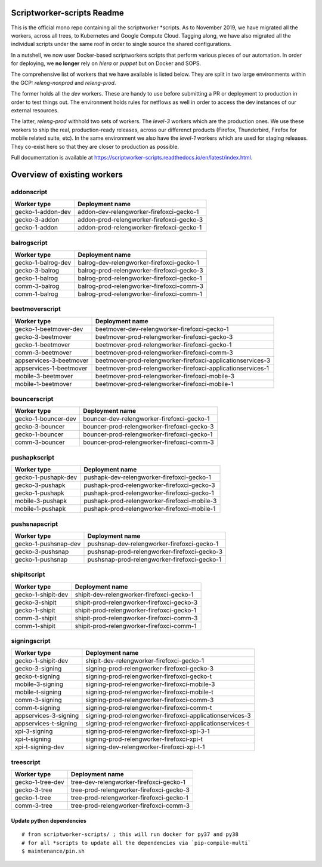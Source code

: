 ===========================
Scriptworker-scripts Readme
===========================

This is the official mono repo containing all the scriptworker \*scripts.
As to November 2019, we have migrated all the workers, across all trees, to Kubernetes and Google Compute Cloud.
Tagging along, we have also migrated all the individual scripts under the same roof in order
to single source the shared configurations.

In a nutshell, we now user Docker-based scriptworkers scripts that perform various pieces of our automation.
In order for deploying, we **no longer** rely on `hiera` or `puppet` but on Docker and SOPS.

The comprehensive list of workers that we have available is listed below. They are
split in two large environments within the GCP: `releng-nonprod` and `releng-prod`.

The former holds all the `dev` workers. These are handy to use before submitting
a PR or deployment to production in order to test things out. The environment
holds rules for netflows as well in order to access the dev instances of our
external resources.

The latter, `releng-prod` withhold two sets of workers. The `level-3` workers
which are the production ones. We use these workers to ship the real, production-ready
releases, across our differenct products (Firefox, Thunderbird, Firefox for mobile related suite, etc).
In the same environment we also have the `level-1` workers which are used for
staging releases. They co-exist here so that they are closer to production
as possible.

Full documentation is available at https://scriptworker-scripts.readthedocs.io/en/latest/index.html.

============================
Overview of existing workers
============================

addonscript
-----------

================= =========================================
Worker type       Deployment name
================= =========================================
gecko-1-addon-dev addon-dev-relengworker-firefoxci-gecko-1
gecko-3-addon     addon-prod-relengworker-firefoxci-gecko-3
gecko-1-addon     addon-prod-relengworker-firefoxci-gecko-1
================= =========================================

balrogscript
------------

================== ===========================================
Worker type        Deployment name
================== ===========================================
gecko-1-balrog-dev balrog-dev-relengworker-firefoxci-gecko-1
gecko-3-balrog     balrog-prod-relengworker-firefoxci-gecko-3
gecko-1-balrog     balrog-prod-relengworker-firefoxci-gecko-1
comm-3-balrog      balrog-prod-relengworker-firefoxci-comm-3
comm-1-balrog      balrog-prod-relengworker-firefoxci-comm-1
================== ===========================================

beetmoverscript
---------------

+-------------------------+-------------------------------------------------------------+
| Worker type             | Deployment name                                             |
+=========================+=============================================================+
| gecko-1-beetmover-dev   | beetmover-dev-relengworker-firefoxci-gecko-1                |
+-------------------------+-------------------------------------------------------------+
| gecko-3-beetmover       | beetmover-prod-relengworker-firefoxci-gecko-3               |
+-------------------------+-------------------------------------------------------------+
| gecko-1-beetmover       | beetmover-prod-relengworker-firefoxci-gecko-1               |
+-------------------------+-------------------------------------------------------------+
| comm-3-beetmover        | beetmover-prod-relengworker-firefoxci-comm-3                |
+-------------------------+-------------------------------------------------------------+
| appservices-3-beetmover | beetmover-prod-relengworker-firefoxci-applicationservices-3 |
+-------------------------+-------------------------------------------------------------+
| appservices-1-beetmover | beetmover-prod-relengworker-firefoxci-applicationservices-1 |
+-------------------------+-------------------------------------------------------------+
| mobile-3-beetmover      | beetmover-prod-relengworker-firefoxci-mobile-3              |
+-------------------------+-------------------------------------------------------------+
| mobile-1-beetmover      | beetmover-prod-relengworker-firefoxci-mobile-1              |
+-------------------------+-------------------------------------------------------------+

bouncerscript
-------------

=================== ===========================================
Worker type         Deployment name
=================== ===========================================
gecko-1-bouncer-dev bouncer-dev-relengworker-firefoxci-gecko-1
gecko-3-bouncer     bouncer-prod-relengworker-firefoxci-gecko-3
gecko-1-bouncer     bouncer-prod-relengworker-firefoxci-gecko-1
comm-3-bouncer      bouncer-prod-relengworker-firefoxci-comm-3
=================== ===========================================

pushapkscript
-------------

=================== ============================================
Worker type         Deployment name
=================== ============================================
gecko-1-pushapk-dev pushapk-dev-relengworker-firefoxci-gecko-1
gecko-3-pushapk     pushapk-prod-relengworker-firefoxci-gecko-3
gecko-1-pushapk     pushapk-prod-relengworker-firefoxci-gecko-1
mobile-3-pushapk    pushapk-prod-relengworker-firefoxci-mobile-3
mobile-1-pushapk    pushapk-prod-relengworker-firefoxci-mobile-1
=================== ============================================

pushsnapscript
--------------

==================== ============================================
Worker type          Deployment name
==================== ============================================
gecko-1-pushsnap-dev pushsnap-dev-relengworker-firefoxci-gecko-1
gecko-3-pushsnap     pushsnap-prod-relengworker-firefoxci-gecko-3
gecko-1-pushsnap     pushsnap-prod-relengworker-firefoxci-gecko-1
==================== ============================================

shipitscript
------------

================== ==========================================
Worker type        Deployment name
================== ==========================================
gecko-1-shipit-dev shipit-dev-relengworker-firefoxci-gecko-1
gecko-3-shipit     shipit-prod-relengworker-firefoxci-gecko-3
gecko-1-shipit     shipit-prod-relengworker-firefoxci-gecko-1
comm-3-shipit      shipit-prod-relengworker-firefoxci-comm-3
comm-1-shipit      shipit-prod-relengworker-firefoxci-comm-1
================== ==========================================

signingscript
-------------

===================== =========================================================
Worker type           Deployment name
===================== =========================================================
gecko-1-shipit-dev    shipit-dev-relengworker-firefoxci-gecko-1
gecko-3-signing       signing-prod-relengworker-firefoxci-gecko-3
gecko-t-signing       signing-prod-relengworker-firefoxci-gecko-t
mobile-3-signing      signing-prod-relengworker-firefoxci-mobile-3
mobile-t-signing      signing-prod-relengworker-firefoxci-mobile-t
comm-3-signing        signing-prod-relengworker-firefoxci-comm-3
comm-t-signing        signing-prod-relengworker-firefoxci-comm-t
appservices-3-signing signing-prod-relengworker-firefoxci-applicationservices-3
appservices-t-signing signing-prod-relengworker-firefoxci-applicationservices-t
xpi-3-signing         signing-prod-relengworker-firefoxci-xpi-3-1
xpi-t-signing         signing-prod-relengworker-firefoxci-xpi-t
xpi-t-signing-dev     signing-dev-relengworker-firefoxci-xpi-t-1
===================== =========================================================

treescript
----------

================ ========================================
Worker type      Deployment name
================ ========================================
gecko-1-tree-dev tree-dev-relengworker-firefoxci-gecko-1
gecko-3-tree     tree-prod-relengworker-firefoxci-gecko-3
gecko-1-tree     tree-prod-relengworker-firefoxci-gecko-1
comm-3-tree      tree-prod-relengworker-firefoxci-comm-3
================ ========================================

Update python dependencies
==========================

::

  # from scriptworker-scripts/ ; this will run docker for py37 and py38
  # for all *scripts to update all the dependencies via `pip-compile-multi`
  $ maintenance/pin.sh
